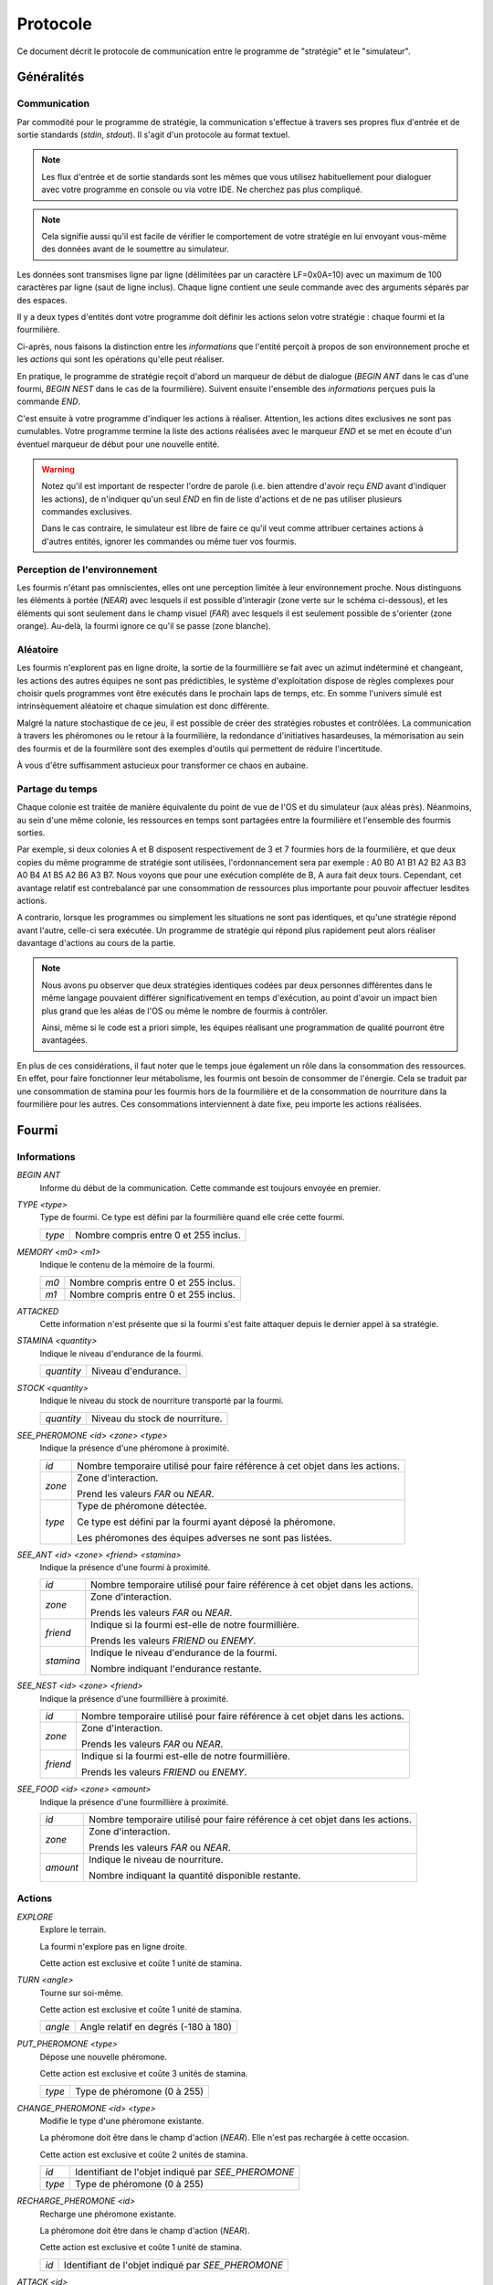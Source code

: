 =========
Protocole
=========

Ce document décrit le protocole de communication entre le programme de
"stratégie" et le "simulateur".

Généralités
===========

Communication
-------------

Par commodité pour le programme de stratégie, la communication s'effectue à
travers ses propres flux d'entrée et de sortie standards (`stdin`, `stdout`).
Il s'agit d'un protocole au format textuel.

.. NOTE::
   Les flux d'entrée et de sortie standards sont les mêmes que vous utilisez
   habituellement pour dialoguer avec votre programme en console ou via votre
   IDE. Ne cherchez pas plus compliqué.

.. NOTE::
   Cela signifie aussi qu'il est facile de vérifier le comportement de votre
   stratégie en lui envoyant vous-même des données avant de le soumettre au
   simulateur.

Les données sont transmises ligne par ligne (délimitées par un caractère
LF=0x0A=10) avec un maximum de 100 caractères par ligne (saut de ligne inclus).
Chaque ligne contient une seule commande avec des arguments séparés par des
espaces.

Il y a deux types d'entités dont votre programme doit définir les actions selon
votre stratégie : chaque fourmi et la fourmilière.

Ci-après, nous faisons la distinction entre les `informations` que l'entité
perçoit à propos de son environnement proche et les `actions` qui sont les
opérations qu'elle peut réaliser.

En pratique, le programme de stratégie reçoit d'abord un marqueur de début de
dialogue (`BEGIN ANT` dans le cas d'une fourmi, `BEGIN NEST` dans le cas de la
fourmilière). Suivent ensuite l'ensemble des `informations` perçues puis la
commande `END`.

C'est ensuite à votre programme d'indiquer les actions à réaliser. Attention,
les actions dites exclusives ne sont pas cumulables. Votre programme termine la
liste des actions réalisées avec le marqueur `END` et se met en écoute d'un
éventuel marqueur de début pour une nouvelle entité.

.. WARNING::
   Notez qu'il est important de respecter l'ordre de parole (i.e. bien attendre
   d'avoir reçu `END` avant d'indiquer les actions), de n'indiquer qu'un seul
   `END` en fin de liste d'actions et de ne pas utiliser plusieurs commandes
   exclusives.
  
   Dans le cas contraire, le simulateur est libre de faire ce qu'il veut comme
   attribuer certaines actions à d'autres entités, ignorer les commandes ou même
   tuer vos fourmis.

Perception de l'environnement
-----------------------------

Les fourmis n'étant pas omniscientes, elles ont une perception limitée à leur
environnement proche. Nous distinguons les éléments à portée (`NEAR`) avec
lesquels il est possible d'interagir (zone verte sur le schéma ci-dessous), et
les éléments qui sont seulement dans le champ visuel (`FAR`) avec lesquels il
est seulement possible de s'orienter (zone orange). Au-delà, la fourmi ignore
ce qu'il se passe (zone blanche).

.. image:: _static/images/ant.png
   :align: center

Aléatoire
---------

Les fourmis n'explorent pas en ligne droite, la sortie de la fourmillière se
fait avec un azimut indéterminé et changeant, les actions des autres équipes ne
sont pas prédictibles, le système d'exploitation dispose de règles complexes
pour choisir quels programmes vont être exécutés dans le prochain laps de temps,
etc. En somme l'univers simulé est intrinsèquement aléatoire et chaque
simulation est donc différente.

Malgré la nature stochastique de ce jeu, il est possible de créer des stratégies
robustes et contrôlées. La communication à travers les phéromones ou le retour
à la fourmilière, la redondance d'initiatives hasardeuses, la mémorisation au
sein des fourmis et de la fourmilère sont des exemples d'outils qui permettent
de réduire l'incertitude.

À vous d'être suffisamment astucieux pour transformer ce chaos en aubaine.

Partage du temps
----------------

Chaque colonie est traitée de manière équivalente du point de vue de l'OS et du
simulateur (aux aléas près). Néanmoins, au sein d'une même colonie, les
ressources en temps sont partagées entre la fourmilière et l'ensemble des
fourmis sorties.

Par exemple, si deux colonies A et B disposent respectivement de 3 et 7 fourmies
hors de la fourmilière, et que deux copies du même programme de stratégie sont
utilisées, l'ordonnancement sera par exemple : A0 B0 A1 B1 A2 B2 A3 B3 A0 B4 A1
B5 A2 B6 A3 B7. Nous voyons que pour une exécution complète de B, A aura fait
deux tours. Cependant, cet avantage relatif est contrebalancé par une
consommation de ressources plus importante pour pouvoir affectuer lesdites
actions.

A contrario, lorsque les programmes ou simplement les situations ne sont pas
identiques, et qu'une stratégie répond avant l'autre, celle-ci sera exécutée.
Un programme de stratégie qui répond plus rapidement peut alors réaliser
davantage d'actions au cours de la partie.

.. NOTE::
   Nous avons pu observer que deux stratégies identiques codées par deux
   personnes différentes dans le même langage pouvaient différer
   significativement en temps d'exécution, au point d'avoir un impact bien plus
   grand que les aléas de l'OS ou même le nombre de fourmis à contrôler.

   Ainsi, même si le code est a priori simple, les équipes réalisant une
   programmation de qualité pourront être avantagées.

En plus de ces considérations, il faut noter que le temps joue également un rôle
dans la consommation des ressources. En effet, pour faire fonctionner leur
métabolisme, les fourmis ont besoin de consommer de l'énergie. Cela se traduit
par une consommation de stamina pour les fourmis hors de la fourmilière et de la
consommation de nourriture dans la fourmilière pour les autres. Ces
consommations interviennent à date fixe, peu importe les actions réalisées.

Fourmi
======

Informations
------------

`BEGIN ANT`
  Informe du début de la communication. Cette commande est toujours envoyée en
  premier.

`TYPE <type>`
  Type de fourmi. Ce type est défini par la fourmilière quand elle crée cette
  fourmi.

  ======  ======
  `type`  Nombre compris entre 0 et 255 inclus.
  ======  ======

`MEMORY <m0> <m1>`
  Indique le contenu de la mémoire de la fourmi.

  ====  ======
  `m0`  Nombre compris entre 0 et 255 inclus.
  `m1`  Nombre compris entre 0 et 255 inclus.
  ====  ======

`ATTACKED`
  Cette information n'est présente que si la fourmi s'est faite attaquer depuis
  le dernier appel à sa stratégie.

`STAMINA <quantity>`
  Indique le niveau d'endurance de la fourmi.

  ==========  ======
  `quantity`  Niveau d'endurance.
  ==========  ======

`STOCK <quantity>`
  Indique le niveau du stock de nourriture transporté par la fourmi.

  ==========  ======
  `quantity`  Niveau du stock de nourriture.
  ==========  ======

`SEE_PHEROMONE <id> <zone> <type>`
  Indique la présence d'une phéromone à proximité.

  ======  ======
  `id`    Nombre temporaire utilisé pour faire référence à cet objet dans les
          actions.
  ------  ------
  `zone`  Zone d'interaction.

          Prend les valeurs `FAR` ou `NEAR`.
  ------  ------
  `type`  Type de phéromone détectée.

          Ce type est défini par la fourmi ayant déposé la phéromone.

          Les phéromones des équipes adverses ne sont pas listées.
  ======  ======

`SEE_ANT <id> <zone> <friend> <stamina>`
  Indique la présence d'une fourmi à proximité.

  =========  ======
  `id`       Nombre temporaire utilisé pour faire référence à cet objet dans les
             actions.
  ---------  ------
  `zone`     Zone d'interaction.

             Prends les valeurs `FAR` ou `NEAR`.
  ---------  ------
  `friend`   Indique si la fourmi est-elle de notre fourmillière.

             Prends les valeurs `FRIEND` ou `ENEMY`.
  ---------  ------
  `stamina`  Indique le niveau d'endurance de la fourmi.

             Nombre indiquant l'endurance restante.
  =========  ======

`SEE_NEST <id> <zone> <friend>`
  Indique la présence d'une fourmillière à proximité.

  ========  ======
  `id`      Nombre temporaire utilisé pour faire référence à cet objet dans les
            actions.
  --------  ------
  `zone`    Zone d'interaction.

            Prends les valeurs `FAR` ou `NEAR`.
  --------  ------
  `friend`  Indique si la fourmi est-elle de notre fourmillière.

            Prends les valeurs `FRIEND` ou `ENEMY`.
  ========  ======

`SEE_FOOD <id> <zone> <amount>`
  Indique la présence d'une fourmillière à proximité.

  ========  ======
  `id`      Nombre temporaire utilisé pour faire référence à cet objet dans les
            actions.
  --------  ------
  `zone`    Zone d'interaction.

            Prends les valeurs `FAR` ou `NEAR`.
  --------  ------
  `amount`  Indique le niveau de nourriture.

            Nombre indiquant la quantité disponible restante.
  ========  ======

Actions
-------

`EXPLORE`
  Explore le terrain.

  La fourmi n'explore pas en ligne droite.

  Cette action est exclusive et coûte 1 unité de stamina.

`TURN <angle>`
  Tourne sur soi-même.

  Cette action est exclusive et coûte 1 unité de stamina.

  =======  ======
  `angle`  Angle relatif en degrés (-180 à 180)
  =======  ======

`PUT_PHEROMONE <type>`
  Dépose une nouvelle phéromone.

  Cette action est exclusive et coûte 3 unités de stamina.

  ======  ======
  `type`  Type de phéromone (0 à 255)
  ======  ======

`CHANGE_PHEROMONE <id> <type>`
  Modifie le type d'une phéromone existante.

  La phéromone doit être dans le champ d'action (`NEAR`). Elle n'est pas
  rechargée à cette occasion.

  Cette action est exclusive et coûte 2 unités de stamina.

  ======  ======
  `id`    Identifiant de l'objet indiqué par `SEE_PHEROMONE`
  `type`  Type de phéromone (0 à 255)
  ======  ======

`RECHARGE_PHEROMONE <id>`
  Recharge une phéromone existante.

  La phéromone doit être dans le champ d'action (`NEAR`).

  Cette action est exclusive et coûte 1 unité de stamina.

  ======  ======
  `id`    Identifiant de l'objet indiqué par `SEE_PHEROMONE`
  ======  ======

`ATTACK <id>`
  Attaque une autre fourmi.

  La fourmi attaquée doit être dans le champ d'action (`NEAR`).

  Cette action est exclusive, coûte 2 unités de stamina et retire 3 unités de
  stamina à la fourmi attaquée.

  ======  ======
  `id`    Identifiant de l'objet indiqué par `SEE_ANT`
  ======  ======

`SUICIDE`
  Suicide la fourmi

  Cette action n'est pas exclusive et coûte 0 unité de stamina.

`SET_MEMORY <m0> <m1>`
  Modifie la mémoire de la fourmi.

  Cette action n'est pas exclusive et coûte 0 unité de stamina.

  ====  ======
  `m0`  Nombre compris entre 0 et 255 inclus.
  `m1`  Nombre compris entre 0 et 255 inclus.
  ====  ======

Autres actions :

================================== =================================== ========
Commande                           Description                         Coût
================================== =================================== ========
*MOVE_TO <id>*                     | Demande à une fourmi de se
                                   | diriger vers un emplacement.      2
---------------------------------- ----------------------------------- --------
*COLLECT <id> <quantity>*          | Demande à une fourmi de collecter
                                   | une quantité de nourriture (by    4
                                   | id).
---------------------------------- ----------------------------------- --------
*DO_TROPHALLAXIS <ant> <quantity>* | Demande à une fourmi de donner de
                                   | la nourriture à une autre (by
                                   | id).
---------------------------------- ----------------------------------- --------
*DROP <quantity>*                  | Demande à une fourmi de déposer
                                   | une quantité de nourriture au     4
                                   | sol.
---------------------------------- ----------------------------------- --------
*NEST*                             | Demande à une fourmi de retourner
                                   | au nid. Cette action n'est        2
                                   | possible que lorsque le nid est
                                   | dans la zone interactive.
---------------------------------- ----------------------------------- --------
*EAT <quantity>*                   | Demande à une fourmi de manger
                                   | une quantité de nourriture.       0
================================== =================================== ========


Fourmilière
============

La fourmilière abrite le stock de ressources de la colonie ainsi qu'une partie
de sa population. Le stock et la population de la fourmilière ne sont pas
limités.

Cependant, la population vivant dans la fourmilière consomme ses ressources. Par
conséquent, le stock de ressources baisse proportionnellement à la population
selon le calcul suivant : 1 point de stock toutes les 100ms et par palier de 100
fourmis. Voici un exemple:

============== ================================================================
Population     Coût en ressources
============== ================================================================
85 fourmis     1 point de stock / 100ms
-------------- ----------------------------------------------------------------
512 fourmis    6 points de stock / 100ms                                       
============== ================================================================

Lorsque la population ou le stock de la fourmilière tombe à 0, cette dernière
n'est pas détruite. Elle reste (désertée) sur le terrain et peut toutefois être
recolonisée uniquement par sa propre équipe.

Informations
------------

`BEGIN NEST`
  Informe du début de la communication. Cette commande est toujours envoyée en
  premier.

`STOCK <quantity>`
  Indique le niveau du stock de nourritude dans la fourmilière.

  ==========  ======
  `quantity`  Niveau du stock de nourriture.
  ==========  ======

`MEMORY <m0> <m1> ... <m19>`
  Indique le contenu de la mémoire de la fourmilière (20 éléments).

  +------+--------------------------------------+
  | `m0` | Nombre compris entre 0 et 255 inclus.|
  +------+--------------------------------------+
  | `m1` | Nombre compris entre 0 et 255 inclus.|
  +------+--------------------------------------+
  | `...`| ...                                  |
  +------+--------------------------------------+
  | `m19`| Nombre compris entre 0 et 255 inclus.|
  +------+--------------------------------------+

`ANT_COUNT <type> <quantity>`
  Indique le nombre de fourmis dans la fourmilière.

  Il y a une ligne d'information par type de fourmi présente.

  ==========  ======
  `type`      Type de fourmis.
  `quantity`  Quantité de fourmis de ce type.
  ==========  ======

`ANT_IN <type> <m0> <m1>`
  Liste les fourmis rentrées à la fourmilière depuis le dernier appel à la
  stratégie.

  Il y a une ligne d'information par fourmi rentrée.

  ==========  ======
  `type`      Type de fourmi.
  `m0`        Mémoire de la fourmi
  `m1`        Mémoire de la fourmi
  ==========  ======

Actions
-------

`ANT_NEW <type>`
  Crée une nouvelle fourmi dans la fourmilière.

  Cette action est exclusive et coûte 5 unités de nourriture.

  ==========  ======
  `type`      Type de fourmi.
  ==========  ======

`ANT_OUT <type> <m0> <m1>`
  Sort une fourmi de la fourmilière.

  Cette fourmi doit exister dans la fourmilière. Elle sort avec le maximum de
  stamina.

  Cette action est exclusive et coûte 1 unité de nourriture.

  ==========  ======
  `type`      Type de fourmi.
  `m0`        Mémoire initiale de la fourmi
  `m1`        Mémoire initiale de la fourmi
  ==========  ======

`SET_MEMORY <m0> <m1> ... <m19>`
  Modifie la mémoire de la fourmilière.

  Cette action n'est pas exclusive et coûte 0 unité de nourriture.

  +------+--------------------------------------+
  | `m0` | Nombre compris entre 0 et 255 inclus.|
  +------+--------------------------------------+
  | `m1` | Nombre compris entre 0 et 255 inclus.|
  +------+--------------------------------------+
  | `...`| ...                                  |
  +------+--------------------------------------+
  | `m19`| Nombre compris entre 0 et 255 inclus.|
  +------+--------------------------------------+
